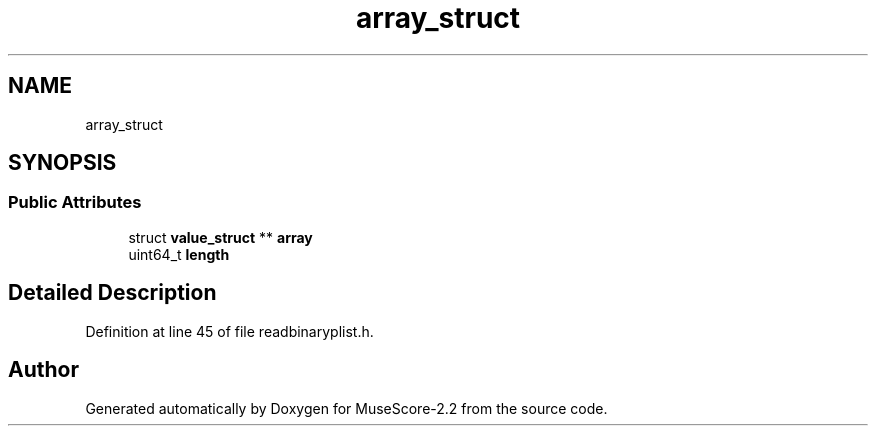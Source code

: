.TH "array_struct" 3 "Mon Jun 5 2017" "MuseScore-2.2" \" -*- nroff -*-
.ad l
.nh
.SH NAME
array_struct
.SH SYNOPSIS
.br
.PP
.SS "Public Attributes"

.in +1c
.ti -1c
.RI "struct \fBvalue_struct\fP ** \fBarray\fP"
.br
.ti -1c
.RI "uint64_t \fBlength\fP"
.br
.in -1c
.SH "Detailed Description"
.PP 
Definition at line 45 of file readbinaryplist\&.h\&.

.SH "Author"
.PP 
Generated automatically by Doxygen for MuseScore-2\&.2 from the source code\&.
